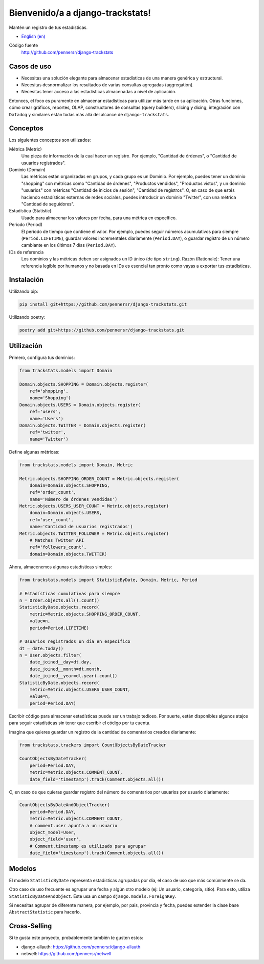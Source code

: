 =================================
Bienvenido/a a django-trackstats!
=================================

.. image:: https://badge.fury.io/py/django-trackstats.svg
   :target: http://badge.fury.io/py/django-trackstats

.. image:: https://travis-ci.org/pennersr/django-trackstats.svg
   :target: http://travis-ci.org/pennersr/django-trackstats

.. image:: https://img.shields.io/pypi/v/django-trackstats.svg
   :target: https://pypi.python.org/pypi/django-trackstats

.. image:: https://coveralls.io/repos/pennersr/django-trackstats/badge.svg?branch=master
   :alt: Coverage Status
   :target: https://coveralls.io/r/pennersr/django-trackstats

.. image:: https://pennersr.github.io/img/bitcoin-badge.svg
   :target: https://blockchain.info/address/1AJXuBMPHkaDCNX2rwAy34bGgs7hmrePEr

Mantén un registro de tus estadísticas.

- `English (en) <README.rst>`_

Código fuente
  http://github.com/pennersr/django-trackstats

Casos de uso
============

- Necesitas una solución elegante para almacenar estadísticas de una manera genérica y estructural.

- Necesitas desnormalizar los resultados de varias consultas agregadas (aggregation).

- Necesitas tener acceso a las estadísticas almacenadas a nivel de aplicación.

Entonces, el foco es puramente en almacenar estadísticas para utilizar más tarde en
su aplicación. Otras funciones, cómo crear gráficos, reportes, OLAP, constructores de
consultas (query builders), slicing y dicing, integración con ``Datadog`` y similares
están todas más allá del alcance de ``django-trackstats``.


Conceptos
=========

Los siguientes conceptos son utilizados:

Métrica (Metric)
  Una pieza de información de la cual hacer un registro. Por ejemplo, 
  "Cantidad de órdenes", o "Cantidad de usuarios registrados".

Dominio (Domain)
  Las métricas están organizadas en grupos, y cada grupo es un Dominio.
  Por ejemplo, puedes tener un dominio "shopping" con métricas como "Cantidad de
  órdenes", "Productos vendidos", "Productos vistos", y un dominio "usuarios"
  con métricas "Cantidad de inicios de sesión", "Cantidad de registros". O, en caso
  de que estés haciendo estadísticas externas de redes sociales, puedes introducir un
  dominio "Twitter", con una métrica "Cantidad de seguidores".

Estadística (Statistic)
  Usado para almacenar los valores por fecha, para una métrica en específico.

Periodo (Period)
  El período de tiempo que contiene el valor. Por ejemplo, 
  puedes seguir números acumulativos para siempre (``Period.LIFETIME``), 
  guardar valores incrementales diariamente (``Period.DAY``), o guardar 
  registro de un número cambiante en los últimos 7 días (``Period.DAY``).

IDs de referencia
  Los dominios y las métricas deben ser asignados un ID único (de tipo
  ``string``). Razón (Rationale): Tener una referencia legible por humanos
  y no basada en IDs es esencial tan pronto como vayas a exportar tus 
  estadísticas.


Instalación
===========

Utilizando pip:

.. code:: bash
   
    pip install git+https://github.com/pennersr/django-trackstats.git

Utilizando poetry:

.. code:: bash

    poetry add git+https://github.com/pennersr/django-trackstats.git


Utilización
===========

Primero, configura tus dominios:

.. code:: python

    from trackstats.models import Domain

    Domain.objects.SHOPPING = Domain.objects.register(
        ref='shopping',
        name='Shopping')
    Domain.objects.USERS = Domain.objects.register(
        ref='users',
        name='Users')
    Domain.objects.TWITTER = Domain.objects.register(
        ref='twitter',
        name='Twitter')

Define algunas métricas:

.. code:: python

    from trackstats.models import Domain, Metric

    Metric.objects.SHOPPING_ORDER_COUNT = Metric.objects.register(
        domain=Domain.objects.SHOPPING,
        ref='order_count',
        name='Número de órdenes vendidas')
    Metric.objects.USERS_USER_COUNT = Metric.objects.register(
        domain=Domain.objects.USERS,
        ref='user_count',
        name='Cantidad de usuarios registrados')
    Metric.objects.TWITTER_FOLLOWER = Metric.objects.register(
        # Matches Twitter API
        ref='followers_count',
        domain=Domain.objects.TWITTER)

Ahora, almacenemos algunas estadísticas simples:

.. code:: python

    from trackstats.models import StatisticByDate, Domain, Metric, Period

    # Estadísticas cumulativas para siempre
    n = Order.objects.all().count()
    StatisticByDate.objects.record(
        metric=Metric.objects.SHOPPING_ORDER_COUNT,
        value=n,
        period=Period.LIFETIME)

    # Usuarios registrados un día en específico
    dt = date.today()
    n = User.objects.filter(
        date_joined__day=dt.day,
        date_joined__month=dt.month,
        date_joined__year=dt.year).count()
    StatisticByDate.objects.record(
        metric=Metric.objects.USERS_USER_COUNT,
        value=n,
        period=Period.DAY)

Escribir código para almacenar estadísticas puede ser un trabajo tedioso.
Por suerte, están disponibles algunos atajos para seguir estadísticas sin
tener que escribir el código por tu cuenta.

Imagina que quieres guardar un registro de la cantidad de comentarios 
creados diariamente:

.. code:: python

    from trackstats.trackers import CountObjectsByDateTracker

    CountObjectsByDateTracker(
        period=Period.DAY,
        metric=Metric.objects.COMMENT_COUNT,
        date_field='timestamp').track(Comment.objects.all())

O, en caso de que quieras guardar registro del número de comentarios 
por usuarios por usuario diariamente:

.. code:: python

    CountObjectsByDateAndObjectTracker(
        period=Period.DAY,
        metric=Metric.objects.COMMENT_COUNT,
        # comment.user apunta a un usuario
        object_model=User,
        object_field='user',
        # Comment.timestamp es utilizado para agrupar
        date_field='timestamp').track(Comment.objects.all())


Modelos
=======

El modelo ``StatisticByDate`` representa estadísticas agrupadas por 
día, el caso de uso que más comúnmente se da.

Otro caso de uso frecuente es agrupar una fecha y algún otro modelo
(ej: Un usuario, categoría, sitio).  Para esto, utiliza
``StatisticByDateAndObject``. Este usa un campo
``django.models.ForeignKey``.

Si necesitas agrupar de diferente manera, por ejemplo, por pais, provincia
y fecha, puedes extender la clase base ``AbstractStatistic`` para hacerlo.


Cross-Selling
=============

Si te gusta este proyecto, probablemente también te gusten estos:

- django-allauth: https://github.com/pennersr/django-allauth
- netwell: https://github.com/pennersr/netwell
